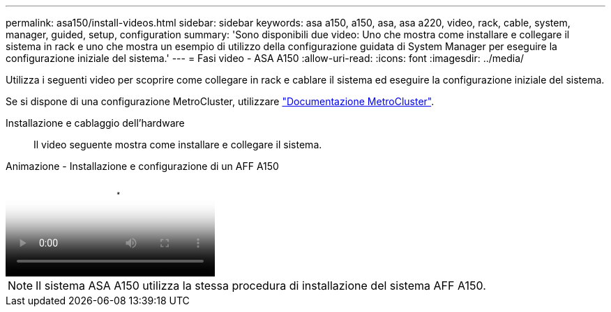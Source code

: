 ---
permalink: asa150/install-videos.html 
sidebar: sidebar 
keywords: asa a150, a150, asa, asa a220, video, rack, cable, system, manager, guided, setup, configuration 
summary: 'Sono disponibili due video: Uno che mostra come installare e collegare il sistema in rack e uno che mostra un esempio di utilizzo della configurazione guidata di System Manager per eseguire la configurazione iniziale del sistema.' 
---
= Fasi video - ASA A150
:allow-uri-read: 
:icons: font
:imagesdir: ../media/


[role="lead"]
Utilizza i seguenti video per scoprire come collegare in rack e cablare il sistema ed eseguire la configurazione iniziale del sistema.

Se si dispone di una configurazione MetroCluster, utilizzare https://docs.netapp.com/us-en/ontap-metrocluster/index.html["Documentazione MetroCluster"^].

Installazione e cablaggio dell'hardware:: Il video seguente mostra come installare e collegare il sistema.


.Animazione - Installazione e configurazione di un AFF A150
video::561d941a-f387-4eb9-a10a-afb30029eb36[panopto]

NOTE: Il sistema ASA A150 utilizza la stessa procedura di installazione del sistema AFF A150.

